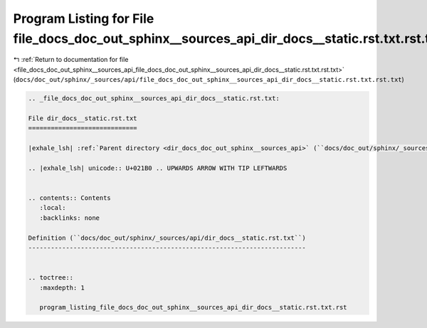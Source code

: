 
.. _program_listing_file_docs_doc_out_sphinx__sources_api_file_docs_doc_out_sphinx__sources_api_dir_docs__static.rst.txt.rst.txt:

Program Listing for File file_docs_doc_out_sphinx__sources_api_dir_docs__static.rst.txt.rst.txt
===============================================================================================

|exhale_lsh| :ref:`Return to documentation for file <file_docs_doc_out_sphinx__sources_api_file_docs_doc_out_sphinx__sources_api_dir_docs__static.rst.txt.rst.txt>` (``docs/doc_out/sphinx/_sources/api/file_docs_doc_out_sphinx__sources_api_dir_docs__static.rst.txt.rst.txt``)

.. |exhale_lsh| unicode:: U+021B0 .. UPWARDS ARROW WITH TIP LEFTWARDS

.. code-block:: cpp

   
   .. _file_docs_doc_out_sphinx__sources_api_dir_docs__static.rst.txt:
   
   File dir_docs__static.rst.txt
   =============================
   
   |exhale_lsh| :ref:`Parent directory <dir_docs_doc_out_sphinx__sources_api>` (``docs/doc_out/sphinx/_sources/api``)
   
   .. |exhale_lsh| unicode:: U+021B0 .. UPWARDS ARROW WITH TIP LEFTWARDS
   
   
   .. contents:: Contents
      :local:
      :backlinks: none
   
   Definition (``docs/doc_out/sphinx/_sources/api/dir_docs__static.rst.txt``)
   --------------------------------------------------------------------------
   
   
   .. toctree::
      :maxdepth: 1
   
      program_listing_file_docs_doc_out_sphinx__sources_api_dir_docs__static.rst.txt.rst
   
   
   
   
   
   
   
   
   
